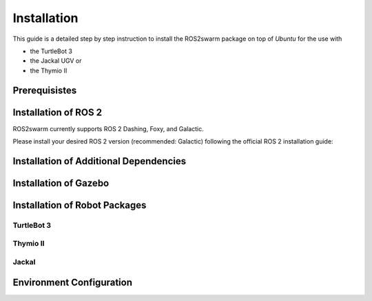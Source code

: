 Installation
============

This guide is a detailed step by step instruction to install the ROS2swarm package on top of *Ubuntu* for the use with 

- the TurtleBot 3
- the Jackal UGV or
- the Thymio II

Prerequisistes
--------------

.. tabs:: 

    .. group-tab:: Dashing

        Ubuntu 18.04

    .. group-tab:: Foxy

        Ubuntu 20.04
        
    .. group-tab:: Galactic 

        Ubuntu 20.04 


Installation of ROS 2
---------------------

ROS2swarm currently supports ROS 2 Dashing, Foxy, and Galactic. 

Please install your desired ROS 2 version (recommended: Galactic) following the official ROS 2 installation guide: 


.. tabs:: 

    .. group-tab:: Dashing

        `Installing ROS 2 Dashing Diademata <https://docs.ros.org/en/dashing/Installation/Ubuntu-Install-Debians.html>`_ 

    .. group-tab:: Foxy

        `Installing ROS 2 Foxy Fitzroy <https://docs.ros.org/en/foxy/Installation/Ubuntu-Install-Debians.html>`_ 
        
    .. group-tab:: Galactic 

        `Installing ROS 2 Galactic Geochelone <https://docs.ros.org/en/galactic/Installation/Ubuntu-Install-Debians.html>`_ 



Installation of Additional Dependencies
---------------------------------------

.. tabs:: 

    .. group-tab:: Dashing
    
	.. code-block:: console
	
		sudo apt install -y python3-pip
		pip3 install -U argcomplete
		sudo apt install python3-colcon-common-extensions python3-vcstool 

    .. group-tab:: Foxy
    
	.. code-block:: console
	
		sudo apt install -y python3-pip
		pip3 install -U argcomplete
		sudo apt install python3-colcon-common-extensions
        
    .. group-tab:: Galactic 
    
	.. code-block:: console
	
		sudo apt install -y python3-pip
		pip3 install -U argcomplete
		sudo apt install python3-colcon-common-extensions


Installation of Gazebo
----------------------

.. tabs:: 

    .. group-tab:: Dashing
    
	.. code-block:: console
	
		curl -sSL http://get.gazebosim.org | sh
		sudo apt remove gazebo11 libgazebo11-dev
		sudo apt install gazebo9 libgazebo9-dev
		sudo apt install ros-dashing-gazebo-ros-pkgs
		sudo apt install ros-dashing-cartographer ros-dashing-cartographer-ros
		sudo apt install ros-dashing-navigation2 ros-dashing-nav2-bringup

    .. group-tab:: Foxy
    
    	.. code-block:: console
    	
		sudo apt install ros-foxy-gazebo-ros-pkgs
		sudo apt install ros-foxy-cartographer ros-foxy-cartographer-ros
		sudo apt install ros-foxy-navigation2 ros-foxy-nav2-bringup
	
    .. group-tab:: Galactic
    
    	.. code-block:: console
    	
    		sudo apt install ros-galactic-gazebo-ros-pkgs
    		sudo apt install ros-galactic-cartographer ros-galactic-cartographer-ros
		sudo apt install ros-galactic-navigation2 ros-galactic-nav2-bringup


Installation of Robot Packages
------------------------------

TurtleBot 3
~~~~~~~~~~~

.. tabs:: 

    .. group-tab:: Dashing
    
	.. code-block:: console
	
		mkdir -p ~/turtlebot3_ws/src
		cd ~/turtlebot3_ws/src/
		git clone -b dashing-devel https://github.com/ROBOTIS-GIT/turtlebot3_msgs.git
		git clone -b dashing-devel https://github.com/ROBOTIS-GIT/turtlebot3.git
		sudo apt install ros-dashing-dynamixel-sdk
		git clone -b dashing-devel https://github.com/ROBOTIS-GIT/turtlebot3_simulations.git
		cd ~/turtlebot3_ws && colcon build --symlink-install	


    .. group-tab:: Foxy
    
    	.. code-block:: console
    	
		mkdir -p ~/turtlebot3_ws/src
		cd ~/turtlebot3_ws/src/
		git clone -b foxy-devel https://github.com/ROBOTIS-GIT/turtlebot3_msgs.git
		git clone -b foxy-devel https://github.com/ROBOTIS-GIT/turtlebot3.git
		sudo apt install ros-foxy-dynamixel-sdk
		git clone -b foxy-devel https://github.com/ROBOTIS-GIT/turtlebot3_simulations.git
		cd ~/turtlebot3_ws && colcon build --symlink-install
	
    .. group-tab:: Galactic
    
    	.. code-block:: console
    		
    		mkdir -p ~/turtlebot3_ws/src
		cd ~/turtlebot3_ws/src/
		git clone -b galactic-devel https://github.com/ROBOTIS-GIT/turtlebot3_msgs.git
		git clone -b galactic-devel https://github.com/ROBOTIS-GIT/turtlebot3.git
		sudo apt install ros-galactic-dynamixel-sdk
		git clone -b galactic-devel https://github.com/ROBOTIS-GIT/turtlebot3_simulations.git
		cd ~/turtlebot3_ws && colcon build --symlink-install



Thymio II
~~~~~~~~~

Jackal
~~~~~~


Environment Configuration 
-------------------------

.. tabs:: 

    .. group-tab:: Dashing
    
	.. code-block:: console
	
		echo 'source /opt/ros/dashing/setup.bash' >> ~/.bashrc	
		echo 'source /~/turtlebot3_ws/install/setup.bash' >> ~/.bashrc
		echo 'export GAZEBO_MODEL_PATH=$GAZEBO_MODEL_PATH:~/turtlebot3_ws/src/turtlebot3_simulations/turtlebot3_gazebo/models' >> ~/.bashrc
		echo 'export TURTLEBOT3_MODEL=waffle_pi' >> ~/.bashrc
				
    .. group-tab:: Foxy
    
    	.. code-block:: console
    	
		echo 'source /opt/ros/foxy/setup.bash' >> ~/.bashrc
		echo 'source /~/turtlebot3_ws/install/setup.bash' >> ~/.bashrc
		echo 'export GAZEBO_MODEL_PATH=$GAZEBO_MODEL_PATH:~/turtlebot3_ws/src/turtlebot3_simulations/turtlebot3_gazebo/models' >> ~/.bashrc
		echo 'export TURTLEBOT3_MODEL=waffle_pi' >> ~/.bashrc
		
    .. group-tab:: Galactic
    
    	.. code-block:: console
    		
		echo 'source /opt/ros/galactic/setup.bash' >> ~/.bashrc
		echo 'source /~/turtlebot3_ws/install/setup.bash' >> ~/.bashrc
		echo 'export GAZEBO_MODEL_PATH=$GAZEBO_MODEL_PATH:~/turtlebot3_ws/src/turtlebot3_simulations/turtlebot3_gazebo/models' >> ~/.bashrc
		echo 'export TURTLEBOT3_MODEL=waffle_pi' >> ~/.bashrc

